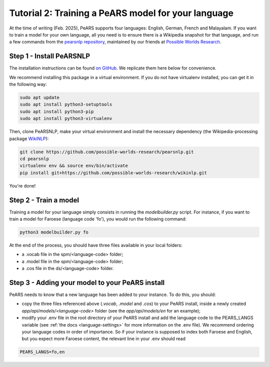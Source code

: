 =====================================================
Tutorial 2: Training a PeARS model for your language
=====================================================

At the time of writing (Feb. 2025), PeARS supports four languages: English, German, French and Malayalam. If you want to train a model for your own language, all you need is to ensure there is a Wikipedia snapshot for that language, and run a few commands from the `pearsnlp repository <https://github.com/possible-worlds-research/pearsnlp>`_, maintained by our friends at `Possible Worlds Research <https://github.com/possible-worlds-research>`_.

-------------------------
Step 1 - Install PeARSNLP
-------------------------

The installation instructions can be found `on GitHub <https://github.com/possible-worlds-research/pearsnlp>`_. We replicate them here below for convenience.

We recommend installing this package in a virtual environment. If you do not have virtualenv installed, you can get it in the following way:

.. code-block:: bash
  
    sudo apt update
    sudo apt install python3-setuptools
    sudo apt install python3-pip   
    sudo apt install python3-virtualenv

Then, clone PeARSNLP, make your virtual environment and install the necessary dependency (the Wikipedia-processing package `WikiNLP <https://github.com/possible-worlds-research/wikinlp>`_):

.. code-block:: bash
  
    git clone https://github.com/possible-worlds-research/pearsnlp.git
    cd pearsnlp
    virtualenv env && source env/bin/activate
    pip install git+https://github.com/possible-worlds-research/wikinlp.git

You're done!


-------------------------
Step 2 - Train a model
-------------------------

Training a model for your language simply consists in running the *modelbuilder.py* script. For instance, if you want to train a model for Faroese (language code 'fo'), you would run the following command:


.. code-block:: bash

    python3 modelbuilder.py fo


At the end of the process, you should have three files available in your local folders:

- a .vocab file in the spm/\<language-code\> folder;
- a .model file in the spm/\<language-code\> folder;
- a .cos file in the ds/\<language-code\> folder.



------------------------------------------------
Step 3 - Adding your model to your PeARS install
------------------------------------------------

PeARS needs to know that a new language has been added to your instance. To do this, you should:

- copy the three files referenced above (*.vocab*, *.model* and *.cos*) to your PeARS install, inside a newly created *app/api/models/\<language-code\>* folder (see the *app/api/models/en* for an example);

- modify your .env file in the root directory of your PeARS install and add the language code to the PEARS_LANGS variable (see :ref:`the docs <language-settings>` for more information on the .env file). We recommend ordering your language codes in order of importance. So if your instance is supposed to index both Faroese and English, but you expect more Faroese content, the relevant line in your .env should read

.. code-block:: bash

    PEARS_LANGS=fo,en




